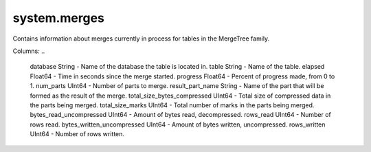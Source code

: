 system.merges
-------------
Contains information about merges currently in process for tables in the MergeTree family.

Columns:
..

  database String                    - Name of the database the table is located in.
  table String                       - Name of the table.
  elapsed Float64                    - Time in seconds since the merge started.
  progress Float64                   - Percent of progress made, from 0 to 1.
  num_parts UInt64                   - Number of parts to merge.
  result_part_name String            - Name of the part that will be formed as the result of the merge.
  total_size_bytes_compressed UInt64 - Total size of compressed data in the parts being merged.
  total_size_marks UInt64            - Total number of marks in the parts being merged.
  bytes_read_uncompressed UInt64     - Amount of bytes read, decompressed.
  rows_read UInt64                   - Number of rows read.
  bytes_written_uncompressed UInt64  - Amount of bytes written, uncompressed.
  rows_written UInt64                - Number of rows written.
